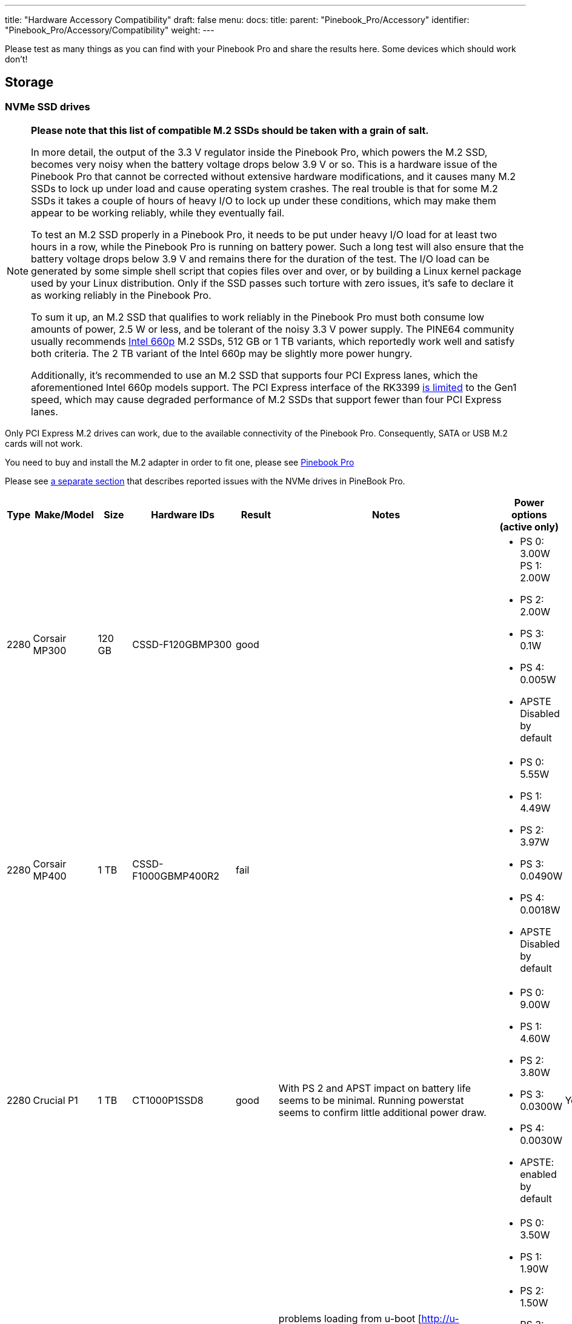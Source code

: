 ---
title: "Hardware Accessory Compatibility"
draft: false
menu:
  docs:
    title:
    parent: "Pinebook_Pro/Accessory"
    identifier: "Pinebook_Pro/Accessory/Compatibility"
    weight: 
---

Please test as many things as you can find with your Pinebook Pro and share the results here. Some devices which should work don't!

== Storage

=== NVMe SSD drives

[NOTE]
====
**Please note that this list of compatible M.2 SSDs should be taken with a grain of salt.**

In more detail, the output of the 3.3&nbsp;V regulator inside the Pinebook Pro, which powers the M.2 SSD, becomes very noisy when the battery voltage drops below 3.9&nbsp;V or so. This is a hardware issue of the Pinebook Pro that cannot be corrected without extensive hardware modifications, and it causes many M.2 SSDs to lock up under load and cause operating system crashes. The real trouble is that for some M.2 SSDs it takes a couple of hours of heavy I/O to lock up under these conditions, which may make them appear to be working reliably, while they eventually fail.

To test an M.2 SSD properly in a Pinebook Pro, it needs to be put under heavy I/O load for at least two hours in a row, while the Pinebook Pro is running on battery power. Such a long test will also ensure that the battery voltage drops below 3.9&nbsp;V and remains there for the duration of the test. The I/O load can be generated by some simple shell script that copies files over and over, or by building a Linux kernel package used by your Linux distribution. Only if the SSD passes such torture with zero issues, it's safe to declare it as working reliably in the Pinebook Pro.

To sum it up, an M.2 SSD that qualifies to work reliably in the Pinebook Pro must both consume low amounts of power, 2.5&nbsp;W or less, and be tolerant of the noisy 3.3&nbsp;V power supply. The PINE64 community usually recommends https://www.intel.com/content/dam/www/public/us/en/documents/product-briefs/660p-series-brief.pdf[Intel 660p] M.2 SSDs, 512&nbsp;GB or 1&nbsp;TB variants, which reportedly work well and satisfy both criteria. The 2&nbsp;TB variant of the Intel 660p may be slightly more power hungry.

Additionally, it's recommended to use an M.2 SSD that supports four PCI Express lanes, which the aforementioned Intel 660p models support. The PCI Express interface of the RK3399 https://git.kernel.org/pub/scm/linux/kernel/git/torvalds/linux.git/commit/?id=712fa1777207[is limited] to the Gen1 speed, which may cause degraded performance of M.2 SSDs that support fewer than four PCI Express lanes.
====

Only PCI Express M.2 drives can work, due to the available connectivity of the Pinebook Pro. Consequently, SATA or USB M.2 cards will not work.

You need to buy and install the M.2 adapter in order to fit one, please see link:/documentation/Pinebook_Pro/Guides/Using-the-optional-NVMe-adapter/[Pinebook Pro]

Please see link:/documentation/Pinebook_Pro/Troubleshooting#nvme_ssd_issues[a separate section] that describes reported issues with the NVMe drives in PineBook Pro.

|===
|Type | Make/Model | Size | Hardware IDs | Result | Notes | Power options (active only) | Save power setting?

| 2280 | Corsair MP300 | 120 GB | CSSD-F120GBMP300 | good | a| * PS 0: 3.00W PS 1: 2.00W +
* PS 2: 2.00W +
* PS 3: 0.1W +
* PS 4: 0.005W +
* APSTE Disabled by default |

| 2280 | Corsair MP400 | 1 TB | CSSD-F1000GBMP400R2 | fail | a| * PS 0: 5.55W +
* PS 1: 4.49W +
* PS 2: 3.97W +
* PS 3: 0.0490W +
* PS 4: 0.0018W +
* APSTE Disabled by default |

| 2280 | Crucial P1 | 1 TB | CT1000P1SSD8 | good | With PS 2 and APST impact on battery life seems to be minimal. Running powerstat seems to confirm little additional power draw. a| * PS 0: 9.00W +
* PS 1: 4.60W +
* PS 2: 3.80W +
* PS 3: 0.0300W +
* PS 4: 0.0030W +
* APSTE: enabled by default | Yes

| 2280 | Crucial P2 | 500GB | CT500P2SSD8 | ok | problems loading from u-boot [http://u-boot.10912.n7.nabble.com/NVMe-boot-issues-on-RockPro64-td424863.html] a| * PS 0: 3.50W +
* PS 1: 1.90W +
* PS 2: 1.50W +
* PS 3: 0.0700W +
* PS 4: 0.0020W +
* APSTE: enabled by default | No

| 2280 | Kingston A2000 | 250 GB | SA2000M8250G | good | a| * PS 0: 9.00W +
* PS 1: 4.60W +
* PS 2: 3.80W +
* PS 3: 0.045W +
* PS 4: 0.004W +
* APSTE: enabled by default | Yes

| 2280 | Kingston A2000 | 1 TB | SA2000M81000G | good | | same as 250 GB | Yes

| 2280 | Kingston KC2500 | 2 TB | SKC2500M82000G | good | PCB too thick for supplied holder nut, used another one | same as A2000 models above | Yes

| 2280 | Kingston NV1 | 250 GB | SNVS/250G | good | Kingston's specifications claim that the 250 GB model consumes 1.5W max, but smartctl/nvme-cli report much higher values. The drive appears to be fully stable. a| * PS 0: 6.00W +
* PS 1: 3.00W +
* PS 2: 1.50W +
* PS 3: 0.025W (non-op) +
* PS 4: 0.004W (non-op) +
* APSTE: enabled by default | Battery drain feels high. Not sure how to confirm APST is really working.

| 2242 | Toshiba OCZ RC 100 | 240 GB | RC100-M22242-240G | good | | |

| 2242 | Lexar NM520 | 256 GB | LNM520-256RBNA | good |For some data on power use and performance, see https://forum.pine64.org/showthread.php?tid=9029[here.] a| * PS 0: 3.05W +
* PS 1: 2.44W +
* PS 2: 2.02W | No. See https://forum.pine64.org/showthread.php?tid=8737&pid=56481#pid56481[workaround].

| 2280 | XPS SX8200 | 512 GB | ASX8200PNP-512GT-C | good | Performed https://forum.pine64.org/showthread.php?tid=8322[these] steps for physical installation. Currently rooting from drive. | |

| 2280 | Intel 660p M.2 | 512 GB | SSDPEKNW512G8X1 | good | PS 1 (2.70W) will work without issues, even under heavy load. Recommended over PS 2, as PS 2 will incur an additional 80% performance penalty. APSTE shows enabled but drive does not support it. a| * PS 0: 3.50W +
* PS 1: 2.70W +
* PS 2: 2.00W | No

| 2280 | Intel 660p M.2 | 1 TB | SSDPEKNW010T8X1 | good | a| * PS 0: 4.00W +
* PS 1: 3.00W +
* PS 2: 2.20W +
* APSTE Disabled by default | No

| 2280 | Intel 660p M.2 | 2 TB | SSDPEKNW020T8 | good | https://forum.pine64.org/showthread.php?tid=7524&pid=49300#pid49300[Performance tests results] a| * PS 0: 5.50W +
* PS 1: 3.60W +
* PS 2: 2.60W +
* PS 3: 0.0300W +
* PS 4: 0.0040W | No

| 2280 | Intel 760p M.2 | 128 GB | SSDPEKKW128G8 | good | Firmware Revision 004C a| * PS 0: 9.00W +
* PS 1: 4.60W +
* PS 2: 3.80W +
* PS 3: 0.045W +
* PS 4: 0.004W +
* APSTE: disabled by default with 4.4 kernel (mrfixit Debian), enabled by default with 5.6 kernel (Manjaro KDE) | Yes

| 2280 | Intel 760p M.2 | 256 GB | SSDPEKKW256G8 | good | Firmware Revision 004C a| * PS 0: 9.00W +
* PS 1: 4.60W +
* PS 2: 3.80W +
* PS 3: 0.045W +
* PS 4: 0.004W +
* Need to use lower power. |

| 2280 | integral 256GB SSD M.2 2280 NVME | 256 GB | INSSD256GM280NM1 | usable | | PS 0: 9.00W | No

| 2280 | PNY CS1030 | 500GB | CS1030 | good | a| * PS 0: 4.50W +
* PS 1: 2.70W +
* PS 2: 2.16W +
* PS 3: 0.0700W +
* PS 4: 0.0050W +
* APSTE: Enabled|

| 2280 | PNY CS3030 | 1 TB | M280CS3030-1TB-RB | | a| * PS 0: 10.57W +
* PS 1: 7.00W +
* PS 2: 5.22W +
* PS 3: 0.0490W +
* PS 4: 0.0018W +
* APSTE: |

| 2280 | Samsung 970 EVO Plus | 250 GB | MZ-V7S250BW | fail | Tested on Manjaro-ARM as root drive. Limited to PS 2 and Volatile Write Cache off gives the most stable results, but it will still hang on a hdparm test. | |

| 2280 | Samsung 970 EVO Plus | 500 GB | MZ-V7S500 | fail | Too power hungry? a| * PS 0: 6.2W +
* PS 1: 4.3W +
* PS 2: 2.1W |

| 2280 | Samsung 970 EVO | 1 TB | MZ-V7E1T0BW | fail | Too power hungry? | |

| 2280 | Samsung 970 PRO | 1 TB | MZ-V7P1T0BW | good | a| * PS 0: 6.20W +
* PS 1: 4.30W +
* PS 2: 2.10W +
* PS 3: 0.04W +
* PS 4: 0.005W +
* APSTE: enabled by default | Yes

| 2280 | Samsung 980 | 1 TB | SSD 980 1TB | good | Firmware version 2B4QFXO7 a| * PS 0: 5.24W +
* PS 1: 4.49W +
* PS 2: 2.19W +
* PS 3: 0.05W +
* PS 4: 0.005W +
* |

| 2230 | Samsung 991 | 128 GB | MZ-9LQ128A | Fail | Using as a boot drive. Will randomly lock up during use or during boot. a| * PS 0: 4.83W +
* PS 1: 3.54W +
* PS 2: 3.04W +
* PS 3: 0.0500W +
* PS 4: 0.0050W | No

| 2280 | Silicon Power P34A60 | 1TB | SP001TBP34A60M28 | Usable | Power eager, but doesn't seem to use all 9W all the time, only under heavy I/O | PS 0: 9W | N/A

| 2280 | Silicon Power P34A60 | 256 GB | SPCC M.2 PCIe SSD | detected | ASIN B07ZH6QR8Q "Silicon Power PCIe M.2 NVMe SSD 256GB Gen3x4" / PCIe A60 a| * PS 0: 6.77W +
* PS 1: 5.71W +
* PS 2: 5.19W +
* APSTE Enabled by default | No

| 2280 | Silicon Power P34A60 | 256 GB | ??? | fail | Isn't detected | |

| 2280 | Sabrent Rocket | 256 GB | SB-ROCKET-256 | good | | | No

| 2242 | Sabrent Rocket Nano | 512 GB | SB-1342-512 | good* | No touchpad issues, didn't trim NVME adapter board. (* Might be too power hungry. More testing needed.) | |

| 2242 | Sabrent Rocket | 1 TB | SB-RKTQ-1TB | good | a| * PS 0: 5.55W +
* PS 1: 4.49W +
* PS 2: 3.97W +
* PS 3: 0.049W +
* PS 4: 0.0018W +
* APSTE: available | Yes

| 2280 | MyDigitalSSD SBXe | 960 GB | | good | | APST enabled. Power states N/A | N/A

| 2280 | HP SSD EX900 | 250GB | | good | No low-power modes available | |

| 2280 | HP SSD EX950 | 512GB | | good | Unsure about low-power modes | |

| 2280 | WD GREEN SN350 | 480GB | WDC WDS480G2G0C-00AJM0 | good | Booted successfully from NVMe (Manjaro) a| * PS 0: 3.50W +
* PS 1: 2.70W +
* PS 2: 1.90W +
* APSTE Enabled by default | No

| 2280 | WD BLUE SN550 | 1TB | WDC WDS100T2B0C-00PXH0 | good | Booted successfully from NVMe (Bionic MATE) a| * PS 0: 3.50W +
* PS 1: 2.70W +
* PS 2: 1.90W +
* PS 3: 0.0250W +
* PS 4: 0.0050W +
* APSTE Disabled by default | N/A

| 2280 | WD Blue SN550 | 500GB | WDC WDS500G2B0C-00PXH0 | good | a| * PS 0: 3.50W +
* PS 1: 2.40W +
* PS 2: 1.90W +
* APSTE enabled by default with 5.9 kernel (Manjaro XFCE) | No

| 2280 | WD Blue SN500 | 500GB | WDS500G1B0C | fail | Works OK on power state 2 (2.5W), but hangs the system whenever there is intense IO (peak draw) on the drive | |

| 2242 | WD PC SN520 | 256GB | SDAPMUW-256G-1101 | good | a| * APSTE enabled by default +
* PS 0: 2.6W +
* PS 1: 2.6W +
* PS 2: 1.7W |

| 2280 | WD PC SN530 | 256GB | SDBPNPZ-256G-1002 | good | Works on AC power with defaults settings, but causes kernel panics on battery, unlesss limited to PS 1 that fixes this. a| * APSTE enabled by default +
* PS 0: 3.5W +
* PS 1: 2.4W +
* PS 2: 1.9W | No. Fixed by systemd script, see link:/documentation/Pinebook_Pro/Guides/Using-the-optional-NVMe-adapter/[Post NVMe install power limiting].

| 2280 | WD PC SN730 | 512GB | SDBPNTY-512G-1032 | good | No touchpad issues. Works after latest updates. a| * APST enabled by default +
* PS 0: 5.50W +
* PS 1: 3.50W +
* PS 2: 3.00W +
* PS 3: 0.0700W +
* PS 4: 0.0025W | No

| 2280 | WD BLACK SN750 | 250GB | WDS250G3X0C-00SJG0 | good | No touchpad issues, didn't trim NVME adapter board. a| * APSTE disabled by default +
* PS 0: 5.00W +
* PS 1: 3.50W +
* PS 2: 3.00W |

| 2280 | WD BLACK SN750 | 500GB | WDS500G3X0C-00SJG0 | good | No tp issues. had to charge battery for 20% initially. a| * APSTE disabled by default +
* PS 0: 5.50W +
* PS 1: 3.50W +
* PS 2: 3.00W +
* PS 3: 0.07W +
* PS 4: 0.0025W |

| 2280 | WD BLACK SN750 | 1TB | WDS100T3X0C-00SJG0 | mixed a| * Drive works as expected (so far) though with 50% reduction in battery life. +
* Unable to set power mode (due to APST being enabled?). Also unable to suspend PineBook Pro with NVMe drive attached. From dmesg: `rockchip-pcie f8000000.pcie: PCIe link enter L2 timeout` +
* PM: dpm_run_callback(): rockchip_pcie_suspend_noirq+0x0/0x100 returns -110 +
* PM: Devvice f8000000.pcie failed to suspend noirq: error -110 +
* PM: no irq suspend of devices failed
a| * APST enabled by default +
* PS 0: 6.00W +
* PS 1: 3.50W +
* PS 2: 3.00W +
* PS 3: 0.1000W +
* PS 4: 0.0025W | No

| 2242 | KingSpec NE-512 | 512 GB | NE512 | good | a| * APST enabled +
* Power states N/A | N/A

| 2230 | Kioxia BG4 256GBTB| 256 GB | KBG40ZNS256G | good | a| * APST enabled by default +
* Power states PS 0: 3.60W +
* PS 1: 2.60W +
* PS 2: 2.20W +
* PS 3: 0.005W +
* PS 4: 0.005W |

| 2280 | Patriot P300 | 256 GB | P300P256GM28US | good | Booted successfully with / on NVMe and /boot on eMMC (Armbian Buster) a| * APSTE disabled by default +
* PS 0: 4.50W +
* PS 1: 2.70W +
* PS 2: 2.16W +
* PS 3: 0.07W +
* PS 4: 0.002W|

| 2280 | Team Group MP33 | 128 GB | TM8FP6128G0C101 | good | | |

| 2280 | Team Group MP34 | 512 GB | TM8FP6512G0C101 | fail a| * APST enabled by default and scripts do not change the power mode. +
* Higher power consumption modes cause the PBP to crash | PS 0 5.55W +
* PS 1 4.49W +
* PS 2 3.97W +
* PS 3 0.0490W +
* PS 4 0.0018W |No

| 2280 | Digifast Ace | 256 GB | DGFA256M2L01 | good |No touchpad issues. Board not trimmed. a| * PS 0 6.77W +
* PS 1 5.71W +
* PS 2 5.19W +
* PS 3 0.0490W +
* PS 4 0.0018W |Yes

| 2280 | Toshiba XG6 | 256 GB | KXG60ZNV256G | good | a| * PS 0: 6.00W +
* PS 1: 2.70W +
* PS 2: 1.30W +
* PS 3: 0.0500W +
* PS 4: 0.0050W +
* PS 5: 0.0030W +
* APSTE: enabled by default | No

| 2280 | SK hynix Gold P31 gen3 | 500 GB | SHGP31-500GM-2 | good | SvenKiljan's arch+towboot with 5.15.8-1-manjaro arm kernel ps1:574.65MB/s (ps0 0.500-2.1GB/s)343 MB/s r/w ps2:63.78-187/45.1 MB/s r/w on encrypted root /tmp a| * PS 0: 6.30W +
* PS 1: 2.40W +
* PS 2: 1.90W +
* PS 3: 0.0500W +
* PS 4: 0.0040W +
* APSTE: enabled | No, see "workaround(cron job+nvme-cli)"

|===

=== microSD Cards

|===
|Type | Make/Model | Hardware IDs | Result | Notes

|SD Card | Samsung Evo Select 512GB | MB-ME512GA/AM | good |

|SD Card | Samsung Evo Select 32GB | MB-ME32GA/AM | Good | Works as expected

|SD Card | Samsung Evo Plus 64GB | | good | Hdparm tested 44MBps read speeds

|SD Card | Sandisk Ultra 400GB | | good | Works fine as a storage extension. Mounted for pictures, etc.

|SD Card | Sandisk Ultra 16GB | | fail | Works for a short period of time but locks up completely after a certain amount of written data
eMMC
|SD Card | Sandisk Ultra 32GB | | good | Worked fine for booting a live image so I could install an OS onto the integrated eMMC storage

|SD Card | Sandisk Ultra 64GB (Old from 2015) | | fail | ^

|SD Card | Sandisk Ultra Plus 64GB | | good |

|SD Card | Sandisk Ultra Plus 128GB | | good |

|SD Card | Sandisk Extreme 64GB | | good | Speeds seem a little slow (67MB/s read compared to 160MB/s rating) but response time and reliability is good

|SD Card | Sandisk Extreme 1TB | | good | Tested 68.9MB/s read, 48.3MB/s write and 0.51ms access time

|SD Card | Sandisk Extreme Pro 64GB | | good |
|===

== Displays ==

=== LCD Panels ===

In-built LCD panels only.

|====
|Make/Model | Technology | Resolution | Result | Notes
	
|BOE-Hydris NV140FHM-N49 | IPS | 1920x1080 | Good | BOE-Hydris is post-2003 BOE, this is the same model as the factory LCD panel
|====

== USB hardware

=== USB Card Readers

Standalone card readers only, please; see below for multifunction devices.

|===
|Type | Make/Model | Hardware IDs | Result | Notes

|USB-2 SDHC reader | Sandisk MobileMate+ | 0781:b2b3 | good |

|USB-3 SDHC/CF reader | Transcend TS-RDF8K | 8564:4000 | good |

|USB-3 SD/Micro SD | Beikell | | good |
|===

=== USB Networking

Standalone network devices only, please; see below for multifunction devices

|===
|Type | Make/Model | Hardware IDs | Result | Notes

|USB-2 Fast Ethernet adapter | Realtek RTL8152 | 0bda:8152 | good |

|USB-2 Ethernet adapter | ASIX AX77882 | 0b95:7720 | good |

|USB 3 to Gigabit Ethernet Adapter | Pluggable USB 3.0 to Ethernet Gigabit (ASIX AX88179 chipset) | 0b95:1790 | good |

|USB WiFi Dongle | TP-Link TL-WN725N | 0bda:8179 | good | RTL8188EUS, Driver=rtl8188eu from MrFixit stock Debian, works better than internal Broadcom, but signal still not great, https://www.amazon.com/gp/product/B008IFXQFU/

|USB WiFi Dongle | Shenzhen Dudes Tech #8541553244 | 0bda:c811 | mixed | plug/play on stock Armbian Buster with driver rtl8821cu; could not get operating driver built on MrFixit Debian or Manjaro KDE Plasma. Works 2x+ better than internal Broadcom on Armbian. https://www.amazon.com/gp/product/B07F595V22/

|USB WiFi Dongle | Edimax EW-7811Un | 7392:7811 | good | Plug and play on Manjaro ARM and stock Debian from official images with driver rtl8192cu. https://www.amazon.com/gp/product/B003MTTJOY/
|===

=== USB Multifunction Devices

|===
|Type | Make/Model | Hardware IDs | Result | Notes

|USB-C Hub | Samsung EE-P5000 | | Power is passed through from hub to Pinebook Pro; Ethernet, HDMI, and USB-A do not work |

|USB-C Hub | Insignia NS-PU378CHM | | Power is passed through from hub to Pinebook Pro; USB-A works; HDMI does not work |

|USB-C Hub | Dell WD19TB | | Power is passed through from hub to Pinebook Pro; Ethernet and USB-A work; Neither Display Port nor HDMI work; audio not tested |

|USB-C Hub | Totu 8-in-1 | 058f:8468, 2109:0817 USB3, 1a40:0801, 2109:2817 USB2, bda:8153 RTL8153 Gigabit Ethernet | Network, USB, Card Reader, Power Good, HDMI Not Working | Amazon Smile [https://smile.amazon.com/gp/product/B07FX2LW35/]

|USB-C Hub | Delock 87721 | | Network Works, USB Works, Card Reader not tested, Power Good, HDMI Works but does not show as an extra output in X. It just mirrors the default display | Delock 87721 [https://www.delock.de/produkte/G_87721/merkmale.html?setLanguage=en]

|USB-3 combo hub (network, card slots, USB ports) | generic | 05e3:0610 hub, 0bda:8153 gigE, 05e3:0743 card reader | Network good, USB ports good, card reader good |

|USB-C combo hub (network, card slots, USB ports) | generic | 05e3:0612 hub, 0bda:8153 realtek gigE | Network good, USB ports fail, card reader fail |

|5-1 USB-C hub | https://www.aliexpress.com/item/32954358411.html[from aliexpress] | 05e3:0626 hub | HDMI, Network, USB-3, USB-C PD http://www.sympato.ch/~dryak/files/usbc-dock.jpg[good] | Might need changing orientation or USB-C cable

|4 Port USB 3 NIC | Delock 62966 | | good | 4 individually controllable Gigabit Ethernet Ports. Consider using it with own power supply

|USB-C combo hub | https://www.amazon.com/gp/product/B07XKRGQQ2/[from Amazon] | 0c76:161f 0c45:6321 2109:0813 1a40:0101 | good | Everything works: AltMode DP, Ethernet, SD card, USB-A and C, and charging using the stock Debian, and Ubuntu.

|USB-C dock | i-Tec USB-C Metal Nano Dock 4K HDMI w/ LAN | 0bda:0411 hub, 0bda:8153 ethernet | mixed | plug & play with Manjaro, HDMI tested w/ fullHD only, works but only in one polarity. Sound output works, USB hub works. HDMI output may not be recognized by Plasma if dock is connected with HDMI port disconnected. NIC recognized by kernel, but untested if link actually works. USB power delivery works only in one polarity. Unfortunately HDMI works with opposite polarity than USB PD.

|USB-C dock | Planet Computers Gemini USB-C hub | 0bda:0411 hub, 0bda:8153 ethernet | good | USB works, NIC recognized by kernel, but untested if link actually works. Interestingly, dmesg shows unconnected alternate mode DP, but no connector is present. It seems as if PlanetCom actually made custom version of above i-Tec device.

|USB-C dock | DELL USB-C to HDMI/VGA/Ethernet/USB 3.0 DA200g | idVendor=05e3, idProduct=0610, bcdDevice=49.70 | mixed | USB works, detected as u port USB hub, the rest is not working

|USB-C dock | Lenovo ThinkPad 40A9 | 17ef:3063 17ef:1021 17ef:1026 17ef:3060 17ef:3062 17ef:1025 | mixed | USB hub works, audio device works, ethernet device works, display does NOT despite plug's orientation

|USB-C Hub | CableCreation 7-in-1 USB C Hub SKU: CD0786 | 0bda:8153 2109:0817 2109:8888 2109:2817 | mostly | Works, but workaround needed for DP alt-mode. Need to have the hub plugged in, sans passthru charger, on boot. plugging in after boot causes errors in dmesg. Seems to be the exact same hardware as Insignia NS-PUCHUB219
|===

=== USB C alternate mode DP

Note that only USB C alternate mode Display Port will pass video. Any HDMI, DVI or VGA port must be converted internally by the device from Display Port - or the device won't work for video.
|===
|Type | Make/Model | Hardware IDs | Result | Notes

|USB-C to HDMI adapter 201018 | Cable Matters | | good | Tested up to 1080p30, audio works

|USB-C to HDMI adapter | Choetech HUB-H06 | | good | Advertises support for 4K@60Hz, tested up to 1080p@60Hz, worked in both Debian and Manjaro 2020-04-04

|USB-C to HDMI adapter | generic | | good | Tested up to 4k60

|USB-C to DP Adapter | OrxnQ | 04b4:5210 | good | Advertises support for 4K@60Hz, tested up to 1080p. Only FullHD resolutions available on Debian.

|USB-C HDMI adapter (DP-alt mode) | QGeeM | | good | Manjaro 2020-01-25

|USB C Hub to HDMI VGA SD TF Card Reader 3USB 3.0 and USB C Power Pass-Through Port | MOKiN| | good | tested to 1080p, sdcards can read from one write to another --Manjaro 2020-11-11 https://smile.amazon.com/gp/product/B07MP9P6B7/

|USB-C combo hub (HDMI, network, card slots, USB ports) | generic | | fail |

|USB-C combo hub (HDMI, VGA, Ethernet, card slots, USB 2 & 3 | Powlaken | 05e3:0610 0bda:8153 | USB, Power, Ethernet and SD good, HDMI and VGA fail |

|USB-C Dock (HDMI, VGA, Ethernet, microSD/SD card slots, 2 USB 3 Ports, 1 USB-C Port, USB-Power Passthru | Digitus DA-70865 | | USB, Ethernet and MicroSD/SD good, video crashes System (fail). | Tested on Manjaro w/ Kernel 5.5. You have to turn the USB-C connector upside down for it to work. Video seems to be a driver issue.

|USB-C Dock (HDMI, VGA, Ethernet, microSD/SD card slots, 2 USB 3 Ports, 1 USB-C Port, USB-Power pass-through) | generic | | Ethernet and MicroSD/SD good, USB fail, video up to 1080p. | https://forum.pine64.org/showthread.php?tid=8728

|USB-C Dock (DP, HDMI, 1Gbps Ethernet, SD card slot, 2 USB 3 Ports, USB-C power in port | goFanco | | DP, Ethernet & USB good, (HDMI & SD card untested). Video tested good to 1080p | Tested on default Debian

|USB-C Dock (HDMI, USB 3.0 x 2, USB-C PD Pass Thru Power Port Up to 100W, SD/TF Card Reader | Hiearcool 7-in-1 | | HDMI, USB, Power Port good, SD/TF Reader fail | Default Debian

|USB-C 3.0 Multi-Port Hub (HDMI, USB 3.0 x 1, USB-C charge only) | Linden LITCAD17 | | HDMI and USB good, Power Port fail | Default Debian & ayufan Ubuntu

|USB-C to DP adapter | Nekteck | 04b4:5210 | good | Shows up as "Cypress Semiconductor Corp. Billboard Device" in lsusb and dmesg output. Works in latest Manjaro (as of January 26, 2020) with no issues. Only FullHD resolutions available on Debian.

|USB-C to HDMI adapter | MHL TH002 | | good | Tested at 1080p@60

|USB-C combo hub (USB-C power, HDMI, 2xUSB, 1xUSB-C(no power)) | Baseus | | good |

|USB-C Travel Dock with DP ALT-MODE | Targus DOCK411-A | 0835:2a01 (BILLBOARD DEVICE) 0bda:8153 (RTL8153 GbE Adapter) | GbE: works, HDMI: works, USB3.0 port: works, VGA: unknown | HDMI@1080p@60Hz: works OK, HDMI@4K@30Hz: works but buggy. GbE is only picked up when the USB C is plugged in with one certain side facing upwards. It is not detected the other way around. (Sounds weird, but reproduced it multiple times.)

|USB-C to DP adapter | MediaGearPro AC0011 | 2109:0100 (USB 2.0 BILLBOARD) | DP: works | Only 1080p@60Hz is available, 4K resolutions not possible in contrast to what the manufacturer claims.

|USB-C to DP cable | Generic on ebay | | good but with issues | Had some wonky framerates when tested on a 144hz monitor, 60hz mode was actually sent as ~48hz, 120hz mode was actually sent at ~112hz and 144hz mode was actually sent at ~120hz

|UGREEN Hub USB C 9 in 1 HDMI and VGA | UGREEN | | good | VGA and HDMI works but not at the same time. HDMI audio not tested. Switching between HDMI and VGA need to replug the hub.

|USB-C Dock 6-in-1 HDMI | Ugreen 50771 | | HDMI: works, Ethernet: works, 3x USB: works, USB-PD: works | Tested on Manjaro 2020/03/18 Works USB-C PD Chargers provided they can do 5V3A, works with 5V3A USB-C Raspberry Pi 4 power supply (Doesn't work with 5V2A USB-C). No HDMI Audio.

|USB-C to DP cable | https://www.amazon.es/gp/product/B01N5RFAI4/[CHOETECH V-XCP-0012BK] | | good |

| https://www.apple.com/ca/shop/product/MQ4H2AM/A/thunderbolt-3-usb%E2%80%91c-cable-08-m[Thunderbolt 3 (USB‑C) Cable (0.8 m)] | Apple | | Display Port Alternate Mode: Fails, USB-PD: works | Tested on Manjaro 2020/05/29 - Charges but no video

|USB-C to HDMI cable | Planet Computers USB-C to HDMI cable | | fail | does not work regardless of orientation in USB slot

|USB-C combo hub | Moreslan 11in1 (https://www.amazon.fr/gp/product/B08397B66G) | | good | GbE: OK, HDMI: OK, 4 USB ports: OK, Power via USB-C: OK, microSD: OK, TFT: OK, Jack: OK, VGA: Not tested; UPDATE: HDMI Display not working anymore since Manjaro release 20.08

|USB-C Multiport Adapter | https://www.wentronic.com/en/usb-ctm-multiport-adapter-hdmi-ethernet-pd-white-62105[Goobay 62105] | | Fail | GbE: OK, UBS port: OK, Power via USB-C: OK, HDMI: Does generate an image, but it jumps X pixels right from time to time (4K@30 and FHD)

| USB Type-C to HDMI Adapter | Insignia NS-PU369CH-WH | 0bda:5400| good | tested on kernel 5.5.0, video out works, audio not tested

| Portable USB Display | UPerfect 15.6 inches 1080P Portable Monitor Stand for Mobile Touchscreen (https://www.uperfectmonitor.com/collections/15-6-inches-portable-monitor/products/15-6-inches-1080p-portable-monitor-stand) | | Power via USB-C: works, DP-Alt video: works, Touchscreen fails | Tested on armbian on 20210820
|===

=== USB other

|===
|Type | Make/Model | Hardware IDs | Result | Notes

|Wireless Mouse | Logitech M705 Marathon | | good | Uses Logitech receiver. Battery level detected in power settings.

|Wireless Mouse | Logitech G305 | | good | Uses Logitech receiver

|Gamepad | Sertronics SNES Style Controller | | good | Tested in retroarch, Sertronics is also known as Berrybase

|Drawing tablet | XP Pen G430s | 28bd:0913 | good | Hardware works, official software not used, tablet was configured using udev rules which are more functional than official software anyway

|Yubikey original | Yubico | 1050:0010 | good |

|DAC | FiiO BTR5 | 2972:0047 | Good | Only tested via USB. Have not tried on Bluetooth. |

|===

== Bluetooth hardware

|===
|Type | Make/Model | Hardware IDs | Result | Notes

|Bluetooth Headphones | COWIN SE7 Noise Cancelling Headphones | | good | Pairs and plays audio with stock Debian OS. More detail https://forum.pine64.org/showthread.php?tid=8192&pid=60682#pid60682[here].

|Bluetooth Headphones | DO-SV-BTIES03 | | good | Tested on Manjaro ARM - kde

|Bluetooth Headphones | JBL LIVE400BT | | good | Connect very rapidly. Sometimes there is some sort of lagging to the sound stream, fix includes disconnecting them from Bluetooth and turning them off. Sound quality is good.

|Bluetooth Headphones | JBL LIVE650BTNC | | good | Have 2, both connect very rapidly. Sometimes there is some sort of lagging to the sound stream, fix includes disconnecting them from Bluetooth and turning them off. General sound quality is good.

|Bluetooth Headphones | Sony WH-1000XM2 | | good* | Needs pulseaudio-module-bluetooth. *Recording untested.

|Bluetooth Headset | BlueAnt Ribbon | 7252A-RB | good | a2dp mode works, headset mode seems to work, out of box with manjaro

|Bluetooth Headset & USB Audio | Sony SBH90C | | good | Works well connected via USB Type-C and Bluetooth.

|Bluetooth Headset | TaoTronics TT-BH090 | | good | Microphone not tested but should work as expected of a normal Linux machine

|Bluetooth Keyboard | Logitech MX Keys | | good | Battery level is not detected over bluetooth, detected when using the logitech receiver

|Bluetooth Mouse | Fenifox low profile | MX106-Black | good |

|Bluetooth Mouse | HP Z5000 | E5C13AA | good |

|Bluetooth Mouse | Logitech M535 | 910-004432 | good |

|Bluetooth Mouse | Logitech M557 | | good |

|Bluetooth Mouse | Logitech MX Anywhere 2 | | good |

|Bluetooth Mouse | Logitech MX Ergo | | good | Works flawlessly both on Manjaro and Armbian.

|Bluetooth Mouse | Logitech MX Vertical | | good | Battery level is not detected over bluetooth, detected when using the logitech receiver

|Bluetooth Mouse | Logitech Triathlon M720 | | good |

|Bluetooth Mouse | Logitech Ultra-Thin Touch Mouse | | good | Detects battery level as "keyboard"

|Bluetooth Mouse | Media-tech | MT1120 BT5.2 | good |

|Bluetooth Mouse | Microsoft Bluetooth Mouse | RJN-00002 | good |

|Bluetooth Mouse | Technet | MGS479 | good |

|Bluetooth Speaker | Ivation Acoustix | | good | Use audio sink profile

|Bluetooth Speaker | JBL Clip 3 | | good | Works fine in Kali

|Bluetooth Trackball Mouse | Elecom Deft Pro Wired / Wireless / Bluetooth Trackball | | good | Main buttons (left, right, forward, back, scroll wheel, trackball itself work flawlesly, but without elecom software additional buttons do not work. Works in all 3 modes - wired, with wireless USB dongle and in Bluetooth mode.

|Bluetooth Trackball Mouse | Kensington Expert Wireless Trackball | | good |
|===

== Other hardware

|===
|Type | Make/Model | Hardware IDs | Result | Notes

|https://www.aliexpress.com/item/32831647303.html[USB charging cable] | - | - | good | Got the cable a while back so may not be identical to current product

|Printer | HP DeskJet Ink Advantage 3775 | | good* | Using hplip-gui: via USB and WiFi. *Only print function tested.

|Printer | Samsung Xpress SL-M2026w Laser Printer | | not working | Was not able to make it work due to the lack of drivers.
|===

